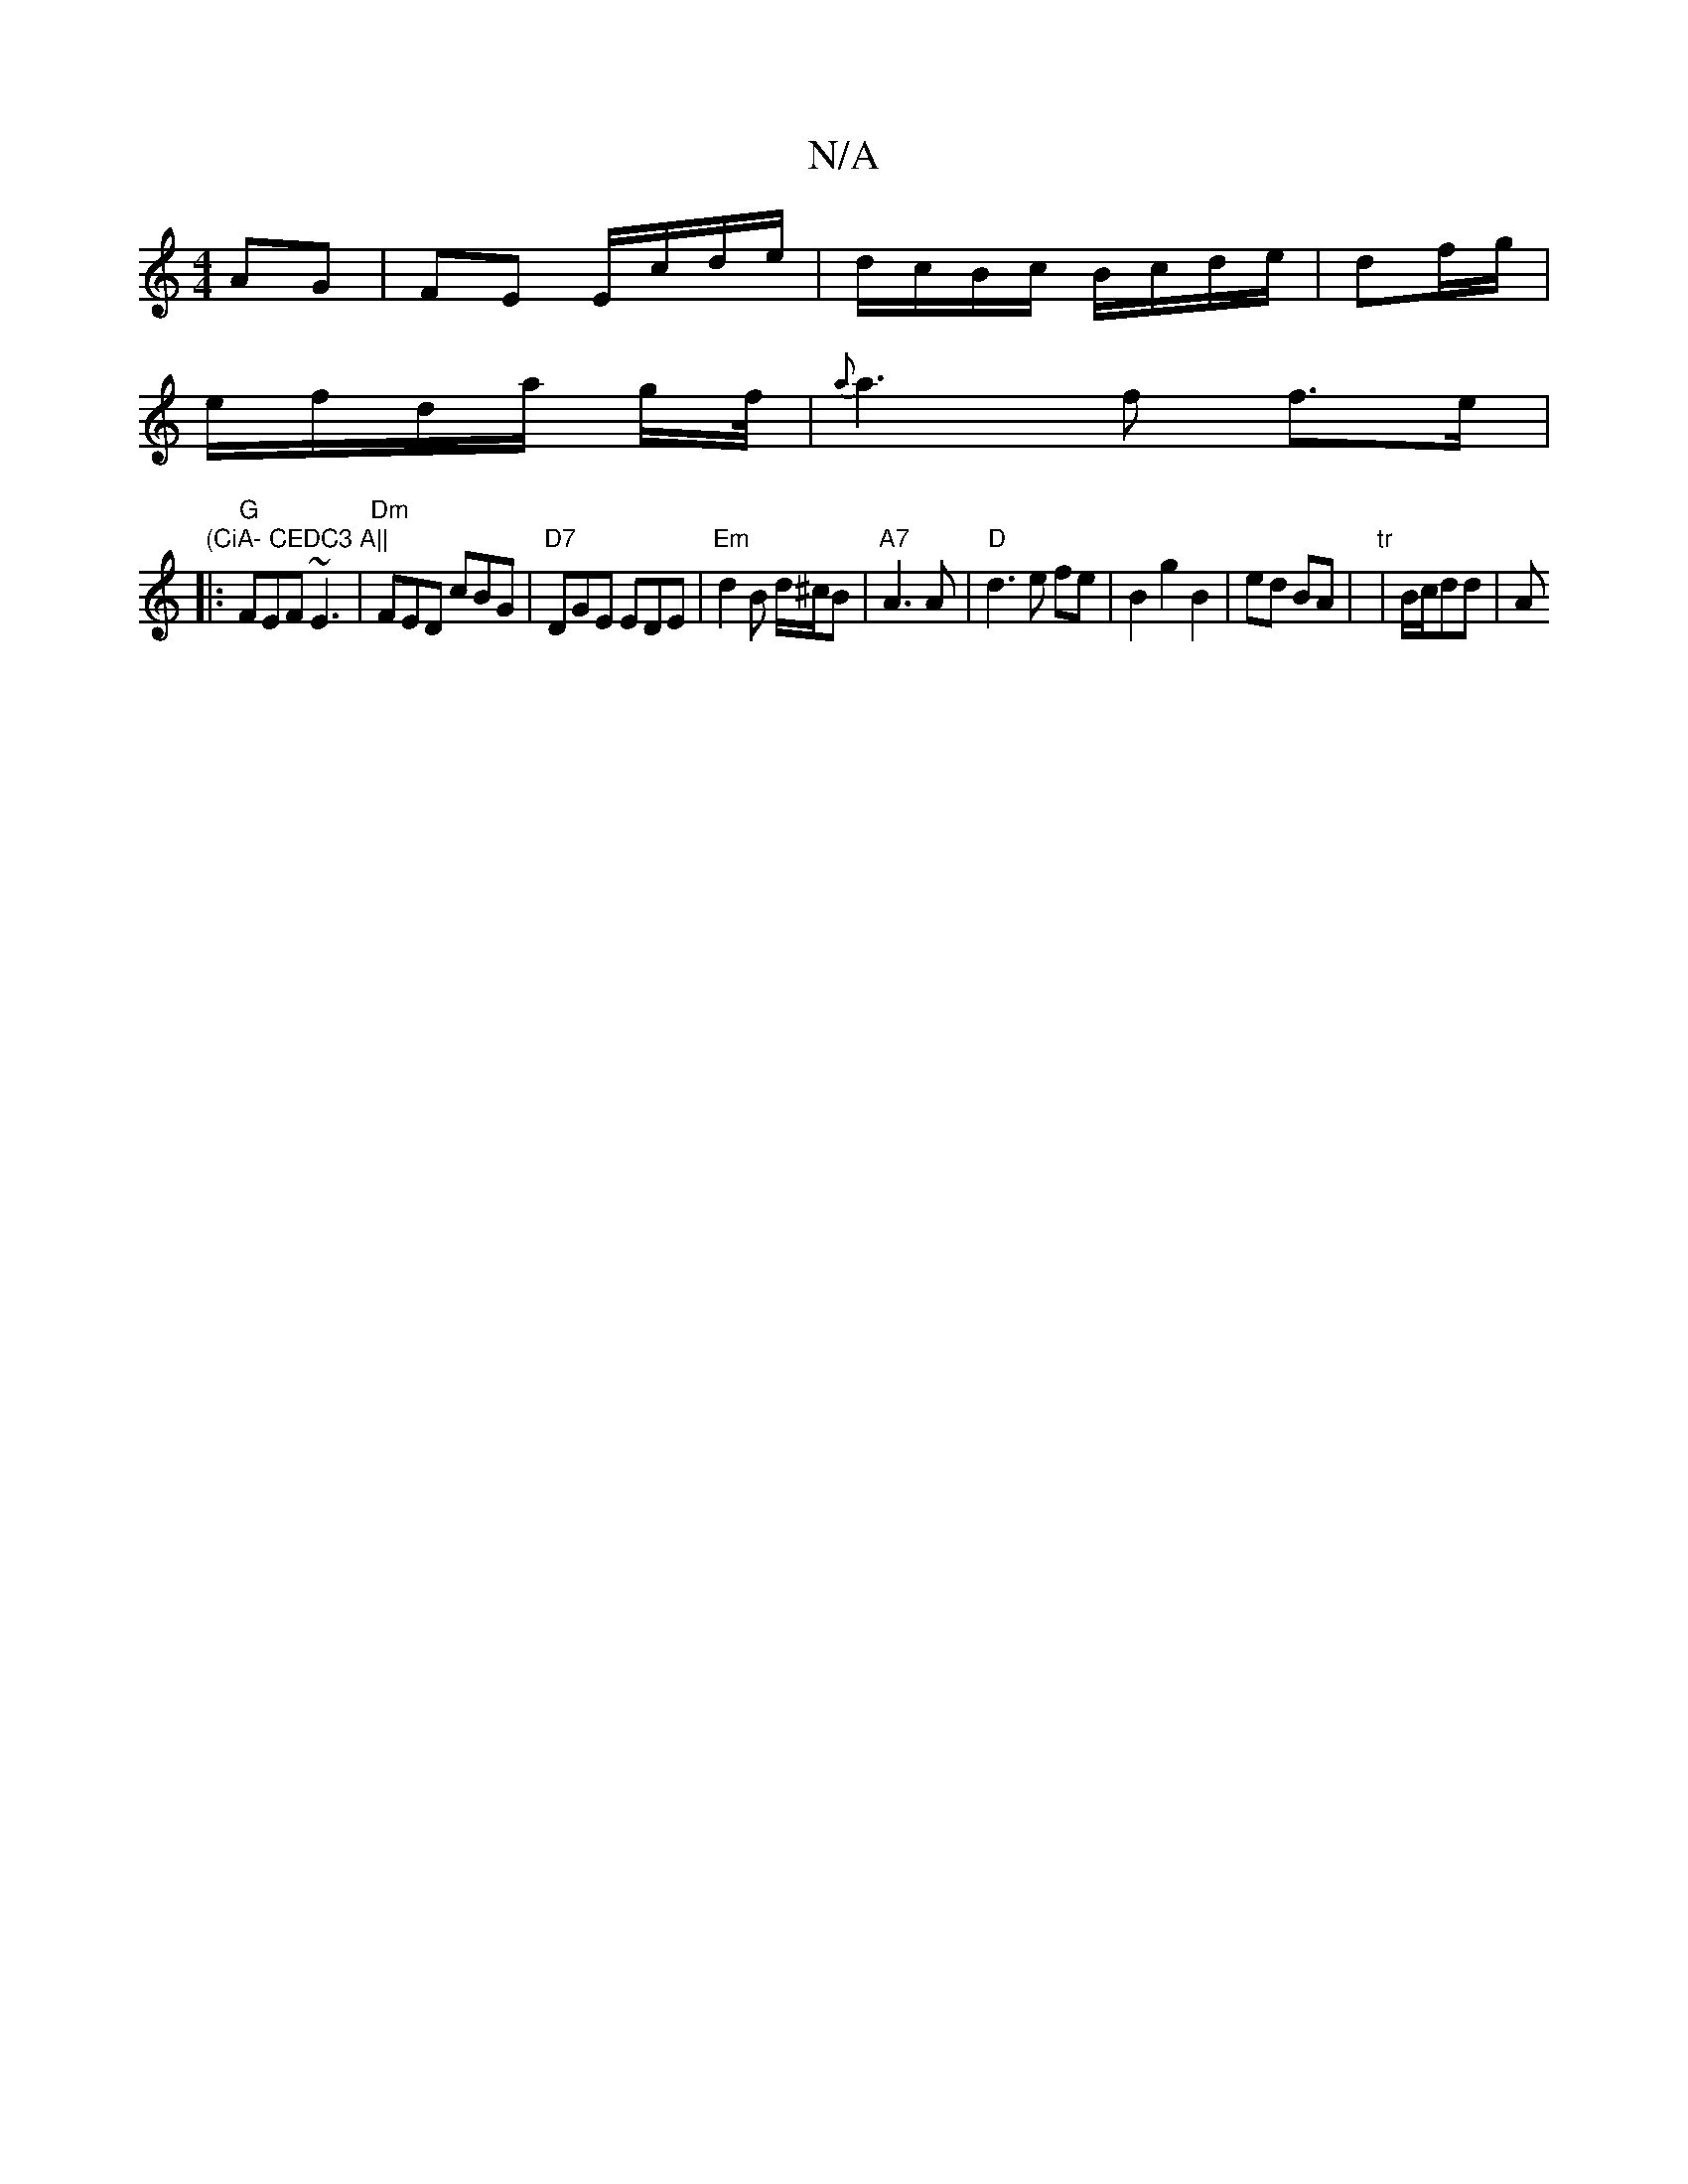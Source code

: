 X:1
T:N/A
M:4/4
R:N/A
K:Cmajor
AG | FE E/c/d/e/|d/c/B/c/ B/c/d/e/ | df/g/|
e/f/d/a/ g/f//|{a}a3 f f>e|"(CiA- CEDC3 A||
|:"G" FEF ~E3 | "Dm"FED cBG|"D7"DGE EDE|"Em"d2B d/^c/B|"A7"A3 A |"D"d3 e fe | B2 g2 B2 | ed BA | "tr"|B/c/dd | A